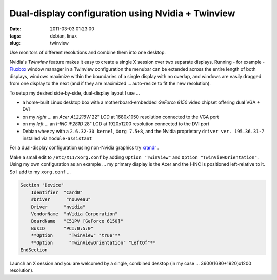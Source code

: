 ==================================================
Dual-display configuration using Nvidia + Twinview
==================================================

:date: 2011-03-03 01:23:00
:tags: debian, linux
:slug: twinview

Use monitors of different resolutions and combine them into one desktop.

Nvidia's *Twinview* feature makes it easy to create a single X session over two separate displays. Running - for example - `Fluxbox <http://fluxbox.org/>`_ window manager in a Twinview configuration the menubar can be extended across the entire length of both displays, windows maximize within the boundaries of a single display with no overlap, and windows are easily dragged from one display to the next (and if they are maximized ... auto-resize to fit the new resolution).

To setup my desired side-by-side, dual-display layout I use ...

* a home-built Linux desktop box with a motherboard-embedded *GeForce 6150* video chipset offering dual VGA + DVI

* on my *right* ... an *Acer AL2216W* 22" LCD at 1680x1050 resolution connected to the VGA port

* on my *left* ... an *I-INC iF281D* 28" LCD at 1920x1200 resolution connected to the DVI port

* Debian ``wheezy`` with a ``2.6.32-30 kernel``, ``Xorg 7.5+8``, and the Nvidia proprietary ``driver ver. 195.36.31-7`` installed via ``module-assistant``

For a dual-display configuration using non-Nvidia graphics try `xrandr <big-screen-little-screen-virtual-screen-dual-display-configuration-using-xrandr.html>`_ .

Make a small edit to ``/etc/X11/xorg.conf`` by adding ``Option "TwinView"`` and ``Option "TwinViewOrientation"``. Using my own configuration as an example ... my primary display is the Acer and the I-INC is positioned left-relative to it. So I add to my ``xorg.conf`` ...

.. code-block:: bash

    Section "Device"
        Identifier  "Card0"
        #Driver      "nouveau"
        Driver      "nvidia"
        VendorName  "nVidia Corporation"
        BoardName   "C51PV [GeForce 6150]"
        BusID       "PCI:0:5:0"
        **Option      "TwinView" "true"**
        **Option      "TwinViewOrientation" "LeftOf"**
    EndSection

Launch an X session and you are welcomed by a single, combined desktop (in my case ... 3600(1680+1920)x1200 resolution).
